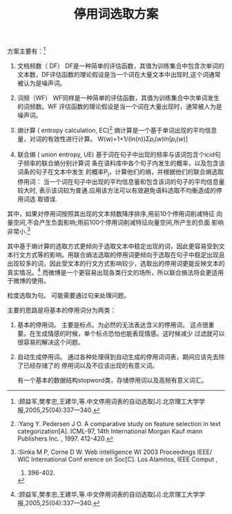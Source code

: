 # -*- mode: org -*-
# Last modified: <2012-05-11 12:28:05 Friday by richard>
#+STARTUP: showall
#+TITLE:   停用词选取方案

方案主要有：[1]
1. 文档频数（ DF）
   DF是一种简单的评估函数，其值为训练集合中包含次单词的文本数，DF评估函数的理论假设是当一个词在大量文本中出现时,这个词通常被认为是噪声词。
2. 词频（WF）
   WF同样是一种简单的评估函数，其值为训练集合中次单词发生的词频数。WF
   评估函数的理论假设是当一个词在大量出现时，通常被人为是噪声词。
3. 熵计算 ( entropy calculation, EC)[3]
   熵计算是一个基于单词出现的平均信息量，对词的有效性进行计算。
   W(w)=1+1/(ln(n))\Sigma{p_i(w)ln[p_i(w)]}

4. 联合熵 ( union entropy, UE)
   基于词在句子中出现的频率与该词包含个icid句子频率的联合熵分别计算词
   条在语料库中各个句子内发生的概率，以及包含该词条的句子在文本中发生
   的概率P_j，计算他们的熵，并根据他们的联合熵选取停用词：
   当一个词在句子中出现的平均信息量和包含该词的句子的平均信息量较大时,
   表示该词较为普通.应用该方法可以有效避免语料选取不均衡造成的停用词选
   取错误.

其中，如果对停用词按照其出现的文本频数降序排序,用前10个停用词削减特征
向量空间,不会产生负面影响;用前100个停用词削减特征向量空间,所产生的负面
影响非常小.[2]

其中基于熵计算的选取方式更倾向于选取文本中稳定出现的词，因此更容易受到文本行文方式等的影响。用联合熵法选取的停用词更倾向于选取在句子中稳定出现且出现较多的词，因此受文本的行文方式影响较少，选取出的停用词更能反映文本的真实情况。[1]
而微博是一个更容易出现各类行文的场所，所以联合熵法将会更适用于微博的使用。

粒度选取为句。
可能需要通过句来处理问题。


主要的思路是将基本的停用词分为两类：
1. 基本的停用词。
   主要是标点。为必然的无法表达含义的停用词。
   这点很重要。在生成情感的时候，单个标点恐怕也能表现情感。这时候减少
   过滤就可以很容易的解决这个问题。
2. 自动生成停用词。
   通过各种处理得到自动生成的停用词词表，期间应该先去除了已经存储了的
   停用词以及不应该出现的有意义词。

   有一个基本的数据结构stopword类，存储停用词以及高频有意义词汇。



[1]:顾益军,樊孝忠,王建华,等.中文停用词表的自动选取[J].北京理工大学学报,2005,25(04):337—340.
[2]:Sinka M P, Corne D W. Web intelligence WI 2003
Proceedings IEEE/ WIC International Conf erence on Soc[C]. Los Alamitos, IEEE Comput ,
2003. 396-402.
[3]:Yang Y. Pedersen J O. A comparative study on
feature selection in text categorization[A].
ICML-97, 14th International
Morgan Kauf mann Publishers Inc. , 1997. 412-420.

